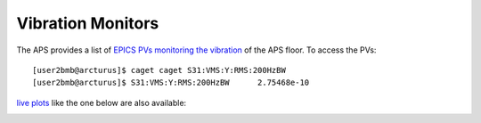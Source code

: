 Vibration Monitors
==================

.. contents:: 
   :local:

The APS provides a list of `EPICS PVs monitoring the vibration <https://ops.aps.anl.gov/logging/VMS.html>`_ of the APS floor.
To access the PVs::

    [user2bmb@arcturus]$ caget caget S31:VMS:Y:RMS:200HzBW
    [user2bmb@arcturus]$ S31:VMS:Y:RMS:200HzBW      2.75468e-10

`live plots <https://ops.aps.anl.gov/VMS/VMS.html>`_ like the one below are also available: 

.. image:: ../img/vibration.png 
   :width: 480px
   :align: center
   :alt: fastTomo


